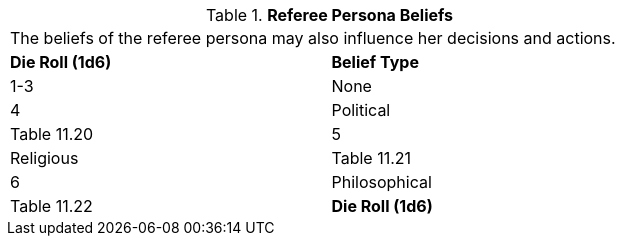 // Table 11.19 Referee Persona  Beliefs
.*Referee Persona  Beliefs*
[width="75%",cols="2*^",frame="all", stripes="even"]
|===
2+<|The beliefs of the referee persona may also influence her decisions and actions. 
s|Die Roll (1d6)
s|Belief Type

|1-3
|None

|4
|Political

| Table 11.20

|5
|Religious

| Table 11.21

|6
|Philosophical

| Table 11.22

s|Die Roll (1d6)
s|Belief Type


|===
